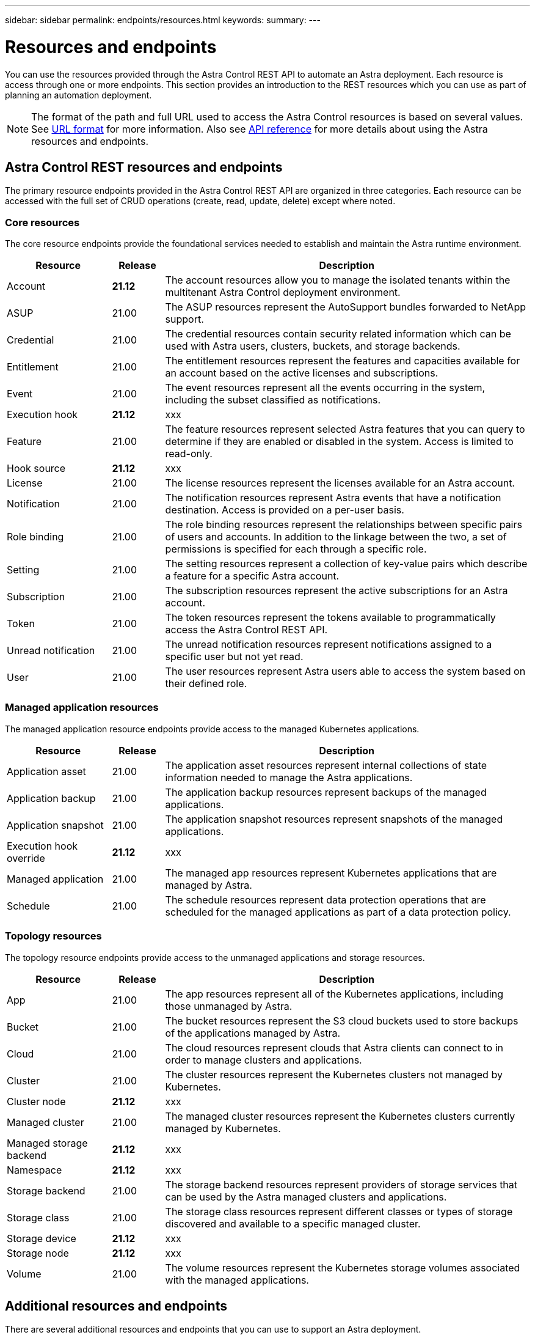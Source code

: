 ---
sidebar: sidebar
permalink: endpoints/resources.html
keywords:
summary:
---

= Resources and endpoints
:hardbreaks:
:nofooter:
:icons: font
:linkattrs:
:imagesdir: ./media/

[.lead]
You can use the resources provided through the Astra Control REST API to automate an Astra deployment. Each resource is access through one or more endpoints. This section provides an introduction to the REST resources which you can use as part of planning an automation deployment.

[NOTE]
The format of the path and full URL used to access the Astra Control resources is based on several values. See link:../rest-core/url_format.html[URL format] for more information. Also see link:../reference/api_reference.html[API reference] for more details about using the Astra resources and endpoints.

== Astra Control REST resources and endpoints

The primary resource endpoints provided in the Astra Control REST API are organized in three categories. Each resource can be accessed with the full set of CRUD operations (create, read, update, delete) except where noted.

=== Core resources

The core resource endpoints provide the foundational services needed to establish and maintain the Astra runtime environment.

[cols="20,10,70"*,options="header"]
|===
|Resource
|Release
|Description

|Account
|*21.12*
|The account resources allow you to manage the isolated tenants within the multitenant Astra Control deployment environment.

|ASUP
|21.00
|The ASUP resources represent the AutoSupport bundles forwarded to NetApp support.

|Credential
|21.00
|The credential resources contain security related information which can be used with Astra users, clusters, buckets, and storage backends.

|Entitlement
|21.00
|The entitlement resources represent the features and capacities available for an account based on the active licenses and subscriptions.

|Event
|21.00
|The event resources represent all the events occurring in the system, including the subset classified as notifications.

|Execution hook
|*21.12*
|xxx

|Feature
|21.00
|The feature resources represent selected Astra features that you can query to determine if they are enabled or disabled in the system. Access is limited to read-only.

|Hook source
|*21.12*
|xxx

|License
|21.00
|The license resources represent the licenses available for an Astra account.

|Notification
|21.00
|The notification resources represent Astra events that have a notification destination. Access is provided on a per-user basis.

|Role binding
|21.00
|The role binding resources represent the relationships between specific pairs of users and accounts. In addition to the linkage between the two, a set of permissions is specified for each through a specific role.

|Setting
|21.00
|The setting resources represent a collection of key-value pairs which describe a feature for a specific Astra account.

|Subscription
|21.00
|The subscription resources represent the active subscriptions for an Astra account.

|Token
|21.00
|The token resources represent the tokens available to programmatically access the Astra Control REST API.

|Unread notification
|21.00
|The unread notification resources represent notifications assigned to a specific user but not yet read.

|User
|21.00
|The user resources represent Astra users able to access the system based on their defined role.
|===

=== Managed application resources

The managed application resource endpoints provide access to the managed Kubernetes applications.

[cols="20,10,70"*,options="header"]
|===
|Resource
|Release
|Description

|Application asset
|21.00
|The application asset resources represent internal collections of state information needed to manage the Astra applications.

|Application backup
|21.00
|The application backup resources represent backups of the managed applications.

|Application snapshot
|21.00
|The application snapshot resources represent snapshots of the managed applications.

|Execution hook override
|*21.12*
|xxx

|Managed application
|21.00
|The managed app resources represent Kubernetes applications that are managed by Astra.

|Schedule
|21.00
|The schedule resources represent data protection operations that are scheduled for the managed applications as part of a data protection policy.
|===

=== Topology resources

The topology resource endpoints provide access to the unmanaged applications and storage resources.

[cols="20,10,70"*,options="header"]
|===
|Resource
|Release
|Description

|App
|21.00
|The app resources represent all of the Kubernetes applications, including those unmanaged by Astra.

|Bucket
|21.00
|The bucket resources represent the S3 cloud buckets used to store backups of the applications managed by Astra.

|Cloud
|21.00
|The cloud resources represent clouds that Astra clients can connect to in order to manage clusters and applications.

|Cluster
|21.00
|The cluster resources represent the Kubernetes clusters not managed by Kubernetes.

|Cluster node
|*21.12*
|xxx

|Managed cluster
|21.00
|The managed cluster resources represent the Kubernetes clusters currently managed by Kubernetes.

|Managed storage backend
|*21.12*
|xxx

|Namespace
|*21.12*
|xxx

|Storage backend
|21.00
|The storage backend resources represent providers of storage services that can be used by the Astra managed clusters and applications.

|Storage class
|21.00
|The storage class resources represent different classes or types of storage discovered and available to a specific managed cluster.

|Storage device
|*21.12*
|xxx

|Storage node
|*21.12*
|xxx

|Volume
|21.00
|The volume resources represent the Kubernetes storage volumes associated with the managed applications.
|===

== Additional resources and endpoints

There are several additional resources and endpoints that you can use to support an Astra deployment.

[NOTE]
These resources and endpoints are not currently included with the Astra Control REST API reference documentation.

OpenAPI::
The OpenAPI endpoints provide access to the current OpenAPI JSON document and other related resources.

OpenMetrics::
The OpenMetrics endpoints provide access to the account metrics through the OpenMetrics resource. Support is available with the Astra Control Center deployment model.
